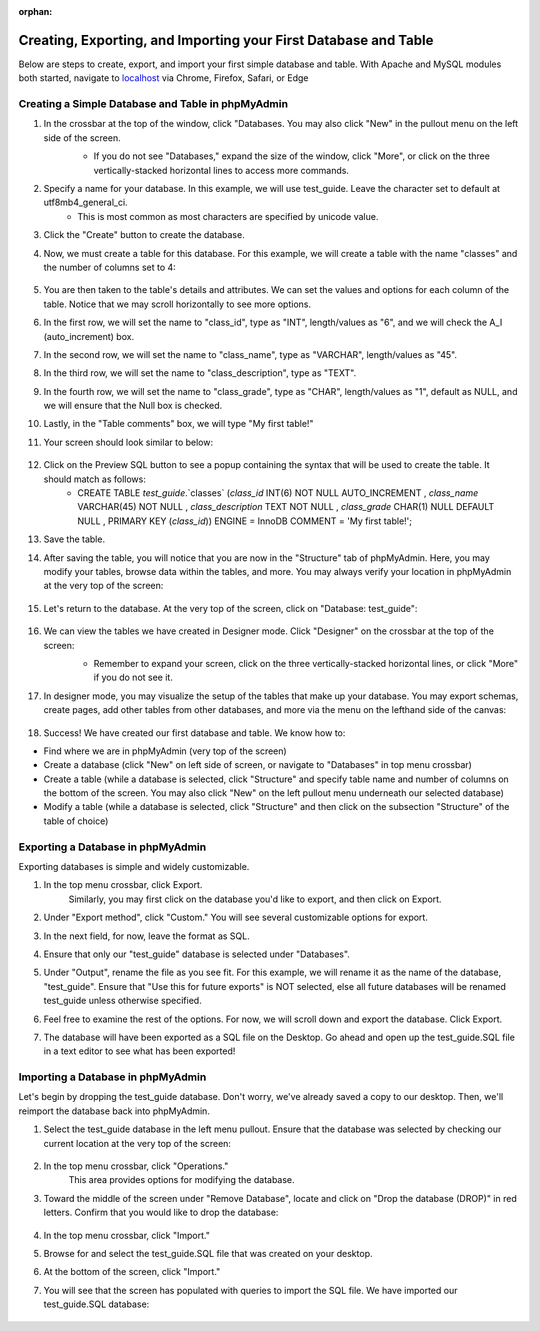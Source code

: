 :orphan:

================================================================
Creating, Exporting, and Importing your First Database and Table
================================================================

Below are steps to create, export, and import your first simple database and table. With Apache and MySQL modules both started, navigate to `localhost <http://localhost/phpmyadmin/>`_ via Chrome, Firefox, Safari, or Edge


Creating a Simple Database and Table in phpMyAdmin
+++++++++++++++++++++++++++++++++++++++++++++++++++

#. In the crossbar at the top of the window, click "Databases. You may also click "New" in the pullout menu on the left side of the screen.
    * If you do not see "Databases," expand the size of the window, click "More", or click on the three vertically-stacked horizontal lines to access more commands.

    .. image:: images/phpMyAdmin_create_database.png
        :width: 700
        :align: center
        :alt: Screen displayed when creating a database in phpMyAdmin

#. Specify a name for your database. In this example, we will use test_guide. Leave the character set to default at utf8mb4_general_ci.
    * This is most common as most characters are specified by unicode value.

#. Click the "Create" button to create the database.

#. Now, we must create a table for this database. For this example, we will create a table with the name "classes" and the number of columns set to 4:

    .. image:: images/phpMyAdmin_create_table.png
        :width: 700
        :align: center
        :alt: Screen displayed when creating a table in phpMyAdmin

#. You are then taken to the table's details and attributes. We can set the values and options for each column of the table. Notice that we may scroll horizontally to see more options.

#. In the first row, we will set the name to "class_id", type as "INT", length/values as "6", and we will check the A_I (auto_increment) box.

#. In the second row, we will set the name to "class_name", type as "VARCHAR", length/values as "45".

#. In the third row, we will set the name to "class_description", type as "TEXT".

#. In the fourth row, we will set the name to "class_grade", type as "CHAR", length/values as "1", default as NULL, and we will ensure that the Null box is checked.

#. Lastly, in the "Table comments" box, we will type "My first table!"

#. Your screen should look similar to below:

    .. image:: images/phpMyAdmin_specify_table.png
        :width: 700
        :align: center
        :alt: Screen displaying options that can be specified when creating a table in phpMyAdmin

#. Click on the Preview SQL button to see a popup containing the syntax that will be used to create the table. It should match as follows:
    * CREATE TABLE `test_guide`.`classes` (`class_id` INT(6) NOT NULL AUTO_INCREMENT , `class_name` VARCHAR(45) NOT NULL , `class_description` TEXT NOT NULL , `class_grade` CHAR(1) NULL DEFAULT NULL , PRIMARY KEY (`class_id`)) ENGINE = InnoDB COMMENT = 'My first table!';

#. Save the table.

#. After saving the table, you will notice that you are now in the "Structure" tab of phpMyAdmin. Here, you may modify your tables, browse data within the tables, and more. You may always verify your location in phpMyAdmin at the very top of the screen:

    .. image:: images/phpMyAdmin_saved_table.png
        :width: 700
        :align: center
        :alt: The Structures tab shows the structure of the saved table

#. Let's return to the database. At the very top of the screen, click on "Database: test_guide":

    .. image:: images/phpMyAdmin_back_to_databases.png
        :width: 700
        :align: center
        :alt: You can click on the name of the database at the top of the screen to return to the databases screen

#. We can view the tables we have created in Designer mode. Click "Designer" on the crossbar at the top of the screen:
    * Remember to expand your screen, click on the three vertically-stacked horizontal lines, or click "More" if you do not see it.

    .. image:: images/phpMyAdmin_get_to_designer.png
        :width: 700
        :align: center
        :alt: Steps you can take to reach the Designer screen in phpMyAdmin

#. In designer mode, you may visualize the setup of the tables that make up your database. You may export schemas, create pages, add other tables from other databases, and more via the menu on the lefthand side of the canvas:

    .. image:: images/phpMyAdmin_designer.png
        :width: 700
        :align: center
        :alt: Example of the designer screen in phpMyAdmin


#. Success! We have created our first database and table. We know how to:

* Find where we are in phpMyAdmin (very top of the screen)
* Create a database (click "New" on left side of screen, or navigate to "Databases" in top menu crossbar)
* Create a table (while a database is selected, click "Structure" and specify table name and number of columns on the bottom of the screen. You may also click "New" on the left pullout menu underneath our selected database)
* Modify a table (while a database is selected, click "Structure" and then click on the subsection "Structure" of the table of choice)



Exporting a Database in phpMyAdmin
++++++++++++++++++++++++++++++++++

Exporting databases is simple and widely customizable.


#. In the top menu crossbar, click Export.
    Similarly, you may first click on the database you'd like to export, and then click on Export.

#. Under "Export method", click "Custom." You will see several customizable options for export.

#. In the next field, for now, leave the format as SQL.

#. Ensure that only our "test_guide" database is selected under "Databases".

#. Under "Output", rename the file as you see fit. For this example, we will rename it as the name of the database, "test_guide". Ensure that "Use this for future exports" is NOT selected, else all future databases will be renamed test_guide unless otherwise specified.

#. Feel free to examine the rest of the options. For now, we will scroll down and export the database. Click Export.

#. The database will have been exported as a SQL file on the Desktop. Go ahead and open up the test_guide.SQL file in a text editor to see what has been exported!

    .. image:: images/phpMyAdmin_export.png
        :width: 800
        :align: center
        :alt: A list of options are presented when exporting tables and databases in phpMyAdmin


Importing a Database in phpMyAdmin
++++++++++++++++++++++++++++++++++

Let's begin by dropping the test_guide database. Don't worry, we've already saved a copy to our desktop. Then, we'll reimport the database back into phpMyAdmin.


#. Select the test_guide database in the left menu pullout. Ensure that the database was selected by checking our current location at the very top of the screen:

    .. image:: images/phpMyAdmin_drop_test_guide.png
        :width: 700
        :align: center
        :alt: You may view your current location in phpMyAdmin towards the top of the window

#. In the top menu crossbar, click "Operations."
    This area provides options for modifying the database.
#. Toward the middle of the screen under "Remove Database", locate and click on "Drop the database (DROP)" in red letters. Confirm that you would like to drop the database:

    .. image:: images/phpMyAdmin_drop_test_guide_confirm.png
        :width: 700
        :align: center
        :alt: A popup asks for confirmation before dropping a database

#. In the top menu crossbar, click "Import."
#. Browse for and select the test_guide.SQL file that was created on your desktop.
#. At the bottom of the screen, click "Import."
#. You will see that the screen has populated with queries to import the SQL file. We have imported our test_guide.SQL database:

    .. image:: images/phpMyAdmin_successful_import.png
        :width: 700
        :align: center
        :alt: Results are detailed after importing a table. This screen can also show failure messages
